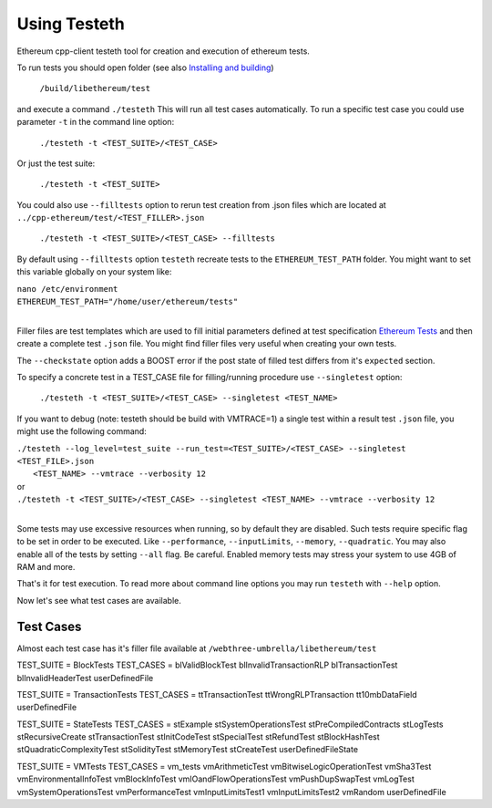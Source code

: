 .. _sec:clients:

*****************************************************
Using Testeth
*****************************************************
Ethereum cpp-client testeth tool for creation and execution of ethereum tests.  

To run tests you should open folder (see also `Installing and building <../ethereum-clients/cpp-ethereum/index.html#installing-and-building>`_)

   ``/build/libethereum/test``
 
and execute a command ``./testeth`` This will run all test cases automatically.  
To run a specific test case you could use parameter ``-t`` in the command line option:

    ``./testeth -t <TEST_SUITE>/<TEST_CASE>``
Or just the test suite: 
    
   ``./testeth -t <TEST_SUITE>``
 
You could also use ``--filltests`` option to rerun test creation from .json files which are located at ``../cpp-ethereum/test/<TEST_FILLER>.json``  

    ``./testeth -t <TEST_SUITE>/<TEST_CASE> --filltests``

By default using ``--filltests`` option ``testeth`` recreate tests to the ``ETHEREUM_TEST_PATH`` folder. You might want to set this variable globally on your system like:

|    ``nano /etc/environment``
|    ``ETHEREUM_TEST_PATH="/home/user/ethereum/tests"``
|

Filler files are test templates which are used to fill initial parameters defined at test specification `Ethereum Tests <../ethereum-tests/index.html>`_ and then create a complete test ``.json`` file. You might find filler files very useful when creating your own tests. 

The ``--checkstate`` option adds a BOOST error if the post state of filled test differs from it's ``expected`` section.

To specify a concrete test in a TEST_CASE file for filling/running procedure use ``--singletest`` option:  

    ``./testeth -t <TEST_SUITE>/<TEST_CASE> --singletest <TEST_NAME>``

If you want to debug (note: testeth should be build with VMTRACE=1) a single test within a result test ``.json`` file, you might use the following command:

|    ``./testeth --log_level=test_suite --run_test=<TEST_SUITE>/<TEST_CASE> --singletest <TEST_FILE>.json``
| 	 ``<TEST_NAME> --vmtrace --verbosity 12``
|    or
|    ``./testeth -t <TEST_SUITE>/<TEST_CASE> --singletest <TEST_NAME> --vmtrace --verbosity 12``
|

Some tests may use excessive resources when running, so by default they are disabled. Such tests require specific flag to be set in order to be executed. Like ``--performance``, ``--inputLimits``, ``--memory``, ``--quadratic``. You may also enable all of the tests by setting ``--all`` flag. Be careful. Enabled memory tests may stress your system to use 4GB of RAM and more.  

That's it for test execution. To read more about command line options you may run ``testeth`` with ``--help`` option.  

Now let's see what test cases are available.

Test Cases
--------------------------------------------------------------------------------

Almost each test case has it's filler file available at ``/webthree-umbrella/libethereum/test``

TEST_SUITE = BlockTests  
TEST_CASES = blValidBlockTest blInvalidTransactionRLP blTransactionTest blInvalidHeaderTest userDefinedFile  

TEST_SUITE = TransactionTests  
TEST_CASES = ttTransactionTest ttWrongRLPTransaction tt10mbDataField userDefinedFile  

TEST_SUITE = StateTests  
TEST_CASES = stExample stSystemOperationsTest stPreCompiledContracts stLogTests stRecursiveCreate stTransactionTest stInitCodeTest stSpecialTest stRefundTest stBlockHashTest stQuadraticComplexityTest stSolidityTest stMemoryTest stCreateTest userDefinedFileState   

TEST_SUITE = VMTests  
TEST_CASES = vm_tests vmArithmeticTest vmBitwiseLogicOperationTest vmSha3Test vmEnvironmentalInfoTest vmBlockInfoTest vmIOandFlowOperationsTest vmPushDupSwapTest vmLogTest vmSystemOperationsTest vmPerformanceTest vmInputLimitsTest1 vmInputLimitsTest2 vmRandom userDefinedFile   
